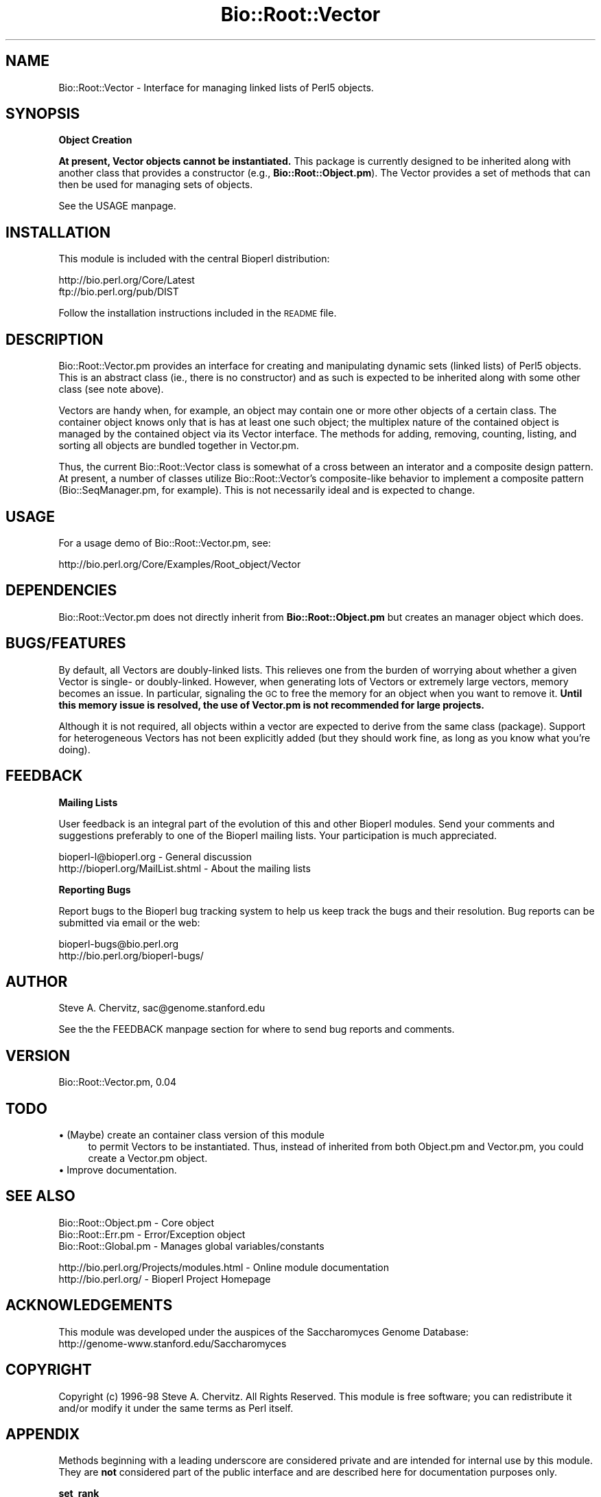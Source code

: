 .\" Automatically generated by Pod::Man version 1.02
.\" Wed Jun 27 13:30:06 2001
.\"
.\" Standard preamble:
.\" ======================================================================
.de Sh \" Subsection heading
.br
.if t .Sp
.ne 5
.PP
\fB\\$1\fR
.PP
..
.de Sp \" Vertical space (when we can't use .PP)
.if t .sp .5v
.if n .sp
..
.de Ip \" List item
.br
.ie \\n(.$>=3 .ne \\$3
.el .ne 3
.IP "\\$1" \\$2
..
.de Vb \" Begin verbatim text
.ft CW
.nf
.ne \\$1
..
.de Ve \" End verbatim text
.ft R

.fi
..
.\" Set up some character translations and predefined strings.  \*(-- will
.\" give an unbreakable dash, \*(PI will give pi, \*(L" will give a left
.\" double quote, and \*(R" will give a right double quote.  | will give a
.\" real vertical bar.  \*(C+ will give a nicer C++.  Capital omega is used
.\" to do unbreakable dashes and therefore won't be available.  \*(C` and
.\" \*(C' expand to `' in nroff, nothing in troff, for use with C<>
.tr \(*W-|\(bv\*(Tr
.ds C+ C\v'-.1v'\h'-1p'\s-2+\h'-1p'+\s0\v'.1v'\h'-1p'
.ie n \{\
.    ds -- \(*W-
.    ds PI pi
.    if (\n(.H=4u)&(1m=24u) .ds -- \(*W\h'-12u'\(*W\h'-12u'-\" diablo 10 pitch
.    if (\n(.H=4u)&(1m=20u) .ds -- \(*W\h'-12u'\(*W\h'-8u'-\"  diablo 12 pitch
.    ds L" ""
.    ds R" ""
.    ds C` `
.    ds C' '
'br\}
.el\{\
.    ds -- \|\(em\|
.    ds PI \(*p
.    ds L" ``
.    ds R" ''
'br\}
.\"
.\" If the F register is turned on, we'll generate index entries on stderr
.\" for titles (.TH), headers (.SH), subsections (.Sh), items (.Ip), and
.\" index entries marked with X<> in POD.  Of course, you'll have to process
.\" the output yourself in some meaningful fashion.
.if \nF \{\
.    de IX
.    tm Index:\\$1\t\\n%\t"\\$2"
.    .
.    nr % 0
.    rr F
.\}
.\"
.\" For nroff, turn off justification.  Always turn off hyphenation; it
.\" makes way too many mistakes in technical documents.
.hy 0
.if n .na
.\"
.\" Accent mark definitions (@(#)ms.acc 1.5 88/02/08 SMI; from UCB 4.2).
.\" Fear.  Run.  Save yourself.  No user-serviceable parts.
.bd B 3
.    \" fudge factors for nroff and troff
.if n \{\
.    ds #H 0
.    ds #V .8m
.    ds #F .3m
.    ds #[ \f1
.    ds #] \fP
.\}
.if t \{\
.    ds #H ((1u-(\\\\n(.fu%2u))*.13m)
.    ds #V .6m
.    ds #F 0
.    ds #[ \&
.    ds #] \&
.\}
.    \" simple accents for nroff and troff
.if n \{\
.    ds ' \&
.    ds ` \&
.    ds ^ \&
.    ds , \&
.    ds ~ ~
.    ds /
.\}
.if t \{\
.    ds ' \\k:\h'-(\\n(.wu*8/10-\*(#H)'\'\h"|\\n:u"
.    ds ` \\k:\h'-(\\n(.wu*8/10-\*(#H)'\`\h'|\\n:u'
.    ds ^ \\k:\h'-(\\n(.wu*10/11-\*(#H)'^\h'|\\n:u'
.    ds , \\k:\h'-(\\n(.wu*8/10)',\h'|\\n:u'
.    ds ~ \\k:\h'-(\\n(.wu-\*(#H-.1m)'~\h'|\\n:u'
.    ds / \\k:\h'-(\\n(.wu*8/10-\*(#H)'\z\(sl\h'|\\n:u'
.\}
.    \" troff and (daisy-wheel) nroff accents
.ds : \\k:\h'-(\\n(.wu*8/10-\*(#H+.1m+\*(#F)'\v'-\*(#V'\z.\h'.2m+\*(#F'.\h'|\\n:u'\v'\*(#V'
.ds 8 \h'\*(#H'\(*b\h'-\*(#H'
.ds o \\k:\h'-(\\n(.wu+\w'\(de'u-\*(#H)/2u'\v'-.3n'\*(#[\z\(de\v'.3n'\h'|\\n:u'\*(#]
.ds d- \h'\*(#H'\(pd\h'-\w'~'u'\v'-.25m'\f2\(hy\fP\v'.25m'\h'-\*(#H'
.ds D- D\\k:\h'-\w'D'u'\v'-.11m'\z\(hy\v'.11m'\h'|\\n:u'
.ds th \*(#[\v'.3m'\s+1I\s-1\v'-.3m'\h'-(\w'I'u*2/3)'\s-1o\s+1\*(#]
.ds Th \*(#[\s+2I\s-2\h'-\w'I'u*3/5'\v'-.3m'o\v'.3m'\*(#]
.ds ae a\h'-(\w'a'u*4/10)'e
.ds Ae A\h'-(\w'A'u*4/10)'E
.    \" corrections for vroff
.if v .ds ~ \\k:\h'-(\\n(.wu*9/10-\*(#H)'\s-2\u~\d\s+2\h'|\\n:u'
.if v .ds ^ \\k:\h'-(\\n(.wu*10/11-\*(#H)'\v'-.4m'^\v'.4m'\h'|\\n:u'
.    \" for low resolution devices (crt and lpr)
.if \n(.H>23 .if \n(.V>19 \
\{\
.    ds : e
.    ds 8 ss
.    ds o a
.    ds d- d\h'-1'\(ga
.    ds D- D\h'-1'\(hy
.    ds th \o'bp'
.    ds Th \o'LP'
.    ds ae ae
.    ds Ae AE
.\}
.rm #[ #] #H #V #F C
.\" ======================================================================
.\"
.IX Title "Bio::Root::Vector 3"
.TH Bio::Root::Vector 3 "perl v5.6.0" "2001-05-16" "User Contributed Perl Documentation"
.UC
.SH "NAME"
Bio::Root::Vector \- Interface for managing linked lists of Perl5 objects.
.SH "SYNOPSIS"
.IX Header "SYNOPSIS"
.Sh "Object Creation"
.IX Subsection "Object Creation"
\&\fBAt present, Vector objects cannot be instantiated.\fR This
package is currently designed to be inherited along with another class
that provides a constructor (e.g., \fBBio::Root::Object.pm\fR).
The Vector provides a set of methods that can then be used for managing
sets of objects.
.PP
See the USAGE manpage.
.SH "INSTALLATION"
.IX Header "INSTALLATION"
This module is included with the central Bioperl distribution:
.PP
.Vb 2
\&   http://bio.perl.org/Core/Latest
\&   ftp://bio.perl.org/pub/DIST
.Ve
Follow the installation instructions included in the \s-1README\s0 file.
.SH "DESCRIPTION"
.IX Header "DESCRIPTION"
Bio::Root::Vector.pm  provides an interface for creating and manipulating
dynamic sets (linked lists) of Perl5 objects. This is an abstract class (ie.,
there is no constructor) and as such is expected to be inherited along with
some other class (see note above).
.PP
Vectors are handy when, for example, an object may contain one or more
other objects of a certain class. The container object knows only
that is has at least one such object; the multiplex nature of the contained
object is managed by the contained object via its Vector interface.
The methods for adding, removing, counting, listing, and sorting all objects
are bundled together in Vector.pm.
.PP
Thus, the current Bio::Root::Vector class is somewhat of a cross between an
interator and a composite design pattern. At present, a number of classes
utilize Bio::Root::Vector's composite-like behavior to implement a composite
pattern (Bio::SeqManager.pm, for example).
This is not necessarily ideal and is expected to change.
.SH "USAGE"
.IX Header "USAGE"
For a usage demo of Bio::Root::Vector.pm, see:
.PP
.Vb 1
\&    http://bio.perl.org/Core/Examples/Root_object/Vector
.Ve
.SH "DEPENDENCIES"
.IX Header "DEPENDENCIES"
Bio::Root::Vector.pm does not directly inherit from \fBBio::Root::Object.pm\fR but
creates an manager object which does.
.SH "BUGS/FEATURES"
.IX Header "BUGS/FEATURES"
By default, all Vectors are doubly-linked lists. This relieves one from
the burden of worrying about whether a given Vector is single- or doubly-linked.
However, when generating lots of Vectors or extremely large vectors, memory
becomes an issue. In particular, signaling the \s-1GC\s0 to free the memory for
an object when you want to remove it. \fBUntil this memory issue is resolved,
the use of Vector.pm is not recommended for large projects.\fR
.PP
Although it is not required, all objects within a vector are expected
to derive from the same class (package). Support for heterogeneous
Vectors has not been explicitly added (but they should work fine, as long
as you know what you're doing).
.SH "FEEDBACK"
.IX Header "FEEDBACK"
.Sh "Mailing Lists"
.IX Subsection "Mailing Lists"
User feedback is an integral part of the evolution of this and other Bioperl modules.
Send your comments and suggestions preferably to one of the Bioperl mailing lists.
Your participation is much appreciated.
.PP
.Vb 2
\&  bioperl-l@bioperl.org             - General discussion
\&  http://bioperl.org/MailList.shtml - About the mailing lists
.Ve
.Sh "Reporting Bugs"
.IX Subsection "Reporting Bugs"
Report bugs to the Bioperl bug tracking system to help us keep track the bugs and
their resolution. Bug reports can be submitted via email or the web:
.PP
.Vb 2
\&    bioperl-bugs@bio.perl.org
\&    http://bio.perl.org/bioperl-bugs/
.Ve
.SH "AUTHOR"
.IX Header "AUTHOR"
Steve A. Chervitz, sac@genome.stanford.edu
.PP
See the the FEEDBACK manpage section for where to send bug reports and comments.
.SH "VERSION"
.IX Header "VERSION"
Bio::Root::Vector.pm, 0.04
.SH "TODO"
.IX Header "TODO"
.Ip "\(bu (Maybe) create an container class version of this module" 4
.IX Item "(Maybe) create an container class version of this module"
to permit Vectors to be instantiated. Thus, instead of inherited
from both Object.pm and Vector.pm, you could create a Vector.pm object.
.Ip "\(bu Improve documentation." 4
.IX Item "Improve documentation."
.SH "SEE ALSO"
.IX Header "SEE ALSO"
.Vb 3
\&  Bio::Root::Object.pm    - Core object
\&  Bio::Root::Err.pm       - Error/Exception object
\&  Bio::Root::Global.pm    - Manages global variables/constants
.Ve
.Vb 2
\&  http://bio.perl.org/Projects/modules.html  - Online module documentation
\&  http://bio.perl.org/                       - Bioperl Project Homepage
.Ve
.SH "ACKNOWLEDGEMENTS"
.IX Header "ACKNOWLEDGEMENTS"
This module was developed under the auspices of the Saccharomyces Genome
Database:
    http://genome-www.stanford.edu/Saccharomyces
.SH "COPYRIGHT"
.IX Header "COPYRIGHT"
Copyright (c) 1996\-98 Steve A. Chervitz. All Rights Reserved.
This module is free software; you can redistribute it and/or
modify it under the same terms as Perl itself.
.SH "APPENDIX"
.IX Header "APPENDIX"
Methods beginning with a leading underscore are considered private
and are intended for internal use by this module. They are
\&\fBnot\fR considered part of the public interface and are described here
for documentation purposes only.
.Sh "set_rank"
.IX Subsection "set_rank"
.Vb 9
\& Purpose  : To set an object's rank to an arbitrary numeric
\&          : value to be used for sorting the objects of the Vector.
\& Usage    : $self->set_rank(-RANK    =>numeric_ranking_data,
\&          :                 -RANK_BY =>ranking_criterion_string);
\&          : or without the named parameters as (rank, rank_by).
\& Throws   : warning (if rank is set without also setting RANK_BY)
\& Comments : It is redundant for every object to store RANK_BY data.
\&          : For this reason, the RANK_BY data is stored with the master
\&          : object associated with the vector.
.Ve
See Also  : the rank manpage(), the rank_by manpage()
.Sh "clone_vector"
.IX Subsection "clone_vector"
.Vb 7
\& Purpose  : Call this method to clone the whole vector.
\&          : NOT calling this method will extract the vector element.
\& Usage    : $self->clone_vector();
\& Throws   : Exception if argument is not an object reference.
\& Comments : This method is usually called from within a module's
\&          : _set_clone() method for modules that inherit from
\&          : Bio::Root::Vector.pm.
.Ve
.Sh "prev"
.IX Subsection "prev"
.Vb 3
\& Purpose  : Returns the previous object in the Vector or undef
\&          : if on first object.
\& Usage    : $self->prev
.Ve
.Sh "next"
.IX Subsection "next"
.Vb 3
\& Purpose  : Returns the next object in the Vector or undef
\&          : if on last object.
\& Usage    : $self->next
.Ve
.Sh "first"
.IX Subsection "first"
.Vb 3
\& Purpose  : Returns the first object in the Vector or $self
\&          : if Vector size = 1.
\& Usage    : $self->first
.Ve
.Sh "last"
.IX Subsection "last"
.Vb 3
\& Purpose  : Returns the last object in the Vector or
\&          : $self if Vector size = 1.
\& Usage    : $self->last
.Ve
.Sh "rank"
.IX Subsection "rank"
.Vb 3
\& Purpose  : Returns the rank of the current object or 1
\&          : if rank is not defined.
\& Usage    : $self->rank
.Ve
See Also  : the set_rank manpage()
.Sh "rank_by"
.IX Subsection "rank_by"
.Vb 3
\& Purpose  : Returns the ranking criterion or the string 'order of addition'
\&          : if rankBy has not been explicitly set.
\& Usage    : $self->rank_by
.Ve
See Also  : the set_rank manpage()
.Sh "size"
.IX Subsection "size"
.Vb 2
\& Purpose  : Returns the number of objects currently in the Vector.
\& Usage    : $self->size
.Ve
.Sh "master"
.IX Subsection "master"
.Vb 3
\& Purpose  : Returns the master object associated with the Vector.
\&          : (should probably be a private method).
\& Usage    : $self->master
.Ve
.Sh "is_first"
.IX Subsection "is_first"
.Vb 2
\& Purpose  : Test whether the current object is the first in the Vector.
\& Usage    : $self->is_first
.Ve
.Sh "is_last"
.IX Subsection "is_last"
.Vb 2
\& Purpose  : Test whether the current object is the last in the Vector.
\& Usage    : $self->is_last
.Ve
.Sh "get"
.IX Subsection "get"
.Vb 4
\& Purpose  : Retrives an object from the Vector given its name.
\&          : Returns undef if the object cannot be found.
\& Usage    : $self->get(object_name)
\& Examples : $self->get($obj->name)
.Ve
See Also  : the list manpage()
.Sh "add"
.IX Subsection "add"
.Vb 2
\& Purpose  : Add an object to the end of a Vector.
\& Usage    : $self->add(object_reference)
.Ve
See also  : the insert manpage(), the remove manpage()
.Sh "remove"
.IX Subsection "remove"
.Vb 12
\& Purpose  : Remove the current object from the Vector.
\& Usage    : $self->remove([-RET=>'first'|'last'|'next'|'prev'], [-UPDATE => 0|1])
\& Returns  : The first, last, next, or previous object in the Vector
\&          : depending on the value of the -RET parameter.
\&          : Default = next.
\& Argument : Named parameters: (TAGS CAN BE ALL UPPER OR ALL LOWER CASE)
\&          :    -RET    => string: 'first', 'last', 'prev' 'next'
\&          :               THis indicates the object to be returned.
\&          :    -UPDATE => boolean, if non-zero all objects in the vector
\&          :               will be re-ranked.
\& Comments : The -UPDATE parameter should be set to true to force a re-updating
\&          : of the rank data for each object. (default = 0, no update).
.Ve
See Also  : the add manpage(), the insert manpage(), the shift manpage(), the chop manpage()
.Sh "remove_all"
.IX Subsection "remove_all"
.Vb 2
\& Purpose  : Remove all objects currently in the Vector.
\& Usage    : $self->remove_all
.Ve
See Also  : the remove manpage(), the shift manpage(), the chop manpage()
.Sh "shift"
.IX Subsection "shift"
.Vb 4
\& Purpose  : Remove the first object from the Vector.
\&          : This is a wrapper for remove().
\& Usage    : $self->shift([-RET=>'first'|'last'|'next'|'prev'])
\& Returns  : The object returned by remove().
.Ve
See Also  : the remove manpage(), the chop manpage()
.Sh "chop"
.IX Subsection "chop"
.Vb 4
\& Purpose  : Remove the last object from the Vector.
\&          : This is a wrapper for remove().
\& Usage    : $self->chop([-RET=>'first'|'last'|'next'|'prev'])
\& Returns  : The object returned by remove().
.Ve
See Also  : the remove manpage(), the shift manpage()
.Sh "insert"
.IX Subsection "insert"
.Vb 6
\& Purpose  : Insert a new object into the vector relative to the current object.
\& Usage    : $self->insert(object_ref, ['before'|'after'])
\& Examples : $self->insert($obj)  # Default insert after $self
\&          : $self->insert($obj,'before')
\& Returns  : The new number of objects in the vector (int).
\& Throws   : exception if the first argument is not a reference.
.Ve
See Also  : the add manpage(), the remove manpage()
.Sh "list"
.IX Subsection "list"
.Vb 4
\& Purpose  : Returns objects in the Vector as an array or array slice.
\& Usage    : $self->list([starting_object|'first'] [,ending_object|'last'])
\& Examples : $self->list
\&          : $self->list('first',$self->prev)
.Ve
See Also  : the get manpage()
.Sh "sort"
.IX Subsection "sort"
.Vb 8
\& Purpose  : Sort the objects in the Vector.
\& Usage    : $self->sort(['rank'|'name'], [reverse])
\& Returns  : The last object of the sorted Vector.
\& Argument : First argument can be 'name' or 'rank' to sort on
\&          : the object's name or rank data member, respectively.
\&          : If reverse is non-zero, sort will be in reverse order.
\& Example  : $self->sort()   #  Default sort by rank, not reverse.
\&          : $self->sort('name','reverse')
.Ve
.Sh "valid_any"
.IX Subsection "valid_any"
.Vb 5
\& Purpose  : Determine if at least one object in the Vector is valid.
\& Usage    : $self->valid_any
\& Status   : Deprecated.
\& Comments : A non-valid object should throw an exception that must be
\&          : be caught an dealt with on the spot.
.Ve
See Also  : \fB\f(BIBio::Root::Object::valid()\fB\fR
.Sh "valid_all"
.IX Subsection "valid_all"
.Vb 4
\& Purpose  : Determine if all objects in the Vector are valid.
\& Usage    : $self->valid_all
\& Comments : A non-valid object should throw an exception that must be
\&          : be caught an dealt with on the spot.
.Ve
See Also  : \fB\f(BIBio::Root::Object::valid()\fB\fR
.SH "FOR DEVELOPERS ONLY"
.IX Header "FOR DEVELOPERS ONLY"
.Sh "Data Members"
.IX Subsection "Data Members"
Information about the various data members of this module is provided for those
wishing to modify or understand the code. Two things to bear in mind:
.Ip "1 Do \s-1NOT\s0 rely on these in any code outside of this module." 4
.IX Item "1 Do NOT rely on these in any code outside of this module."
All data members are prefixed with an underscore to signify that they are private.
Always use accessor methods. If the accessor doesn't exist or is inadequate,
create or modify an accessor (and let me know, too!).
.Ip "2 This documentation may be incomplete and out of date." 4
.IX Item "2 This documentation may be incomplete and out of date."
It is easy for this documentation to become obsolete as this module is still evolving.
Always double check this info and search for members not described here.
.PP
Bio::Root::Vector.pm objects currently cannot be instantiated. Vector.pm must be inherited
along with Bio::Root::Object.pm (or an object that provides a constructor).
Vector.pm defines the following fields:
.PP
.Vb 3
\& FIELD          VALUE
\& ------------------------------------------------------------------------
\&  _prev         Reference to the previous object in the Vector.
.Ve
.Vb 1
\&  _next         Reference to the next object in the Vector.
.Ve
.Vb 2
\&  _rank         Rank relative to other objects in the Vector.
\&                Default rank = chronological order of addition to the Vector.
.Ve
.Vb 4
\&  _master       A reference to an Bio::Root::Object that acts as a manager for
\&                the given Vector. There is only one master per Vector.
\&                A master object is only needed when the Vector size is >1.
\&                The master object manages the following Vector data:
.Ve
.Vb 9
\&                _first  - Reference to the first object in the Vector.
\&                _last   - Reference to the last object in the Vector.
\&                _size   - Total number of objects in the Vector.
\&                _rankBy - Criteria used to rank the object.
\&                         Default: chronological order of addition.
\&                _index  - Hash reference for quick access to any object
\&                         based on its name.
\&                Bio::Root::Object{'_err'} - Holds any errors affecting the
\&                                     Vector as a whole.
.Ve
